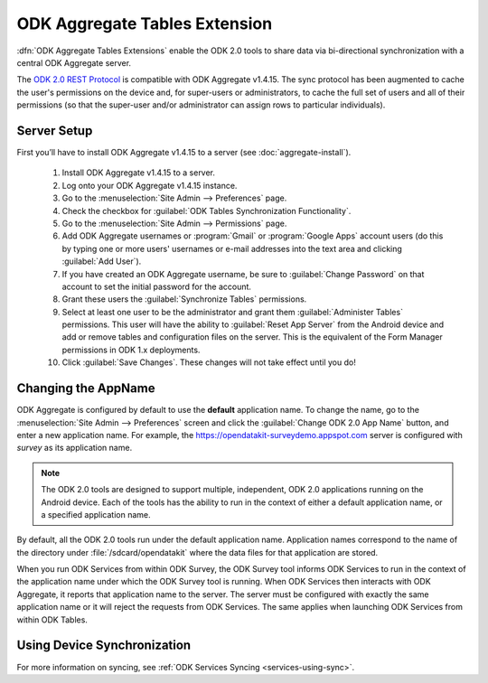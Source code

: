 ODK Aggregate Tables Extension
=================================

.. _aggregate-tables-extension-intro:

:dfn:`ODK Aggregate Tables Extensions` enable the ODK 2.0 tools to share data via bi-directional synchronization with a central ODK Aggregate server.

The `ODK 2.0 REST Protocol <https://github.com/opendatakit/opendatakit/wiki/ODK-2.0-Synchronization-API-(RESTful)>`_ is compatible with ODK Aggregate v1.4.15. The sync protocol has been augmented to cache the user's permissions on the device and, for super-users or administrators, to cache the full set of users and all of their permissions (so that the super-user and/or administrator can assign rows to particular individuals).

.. _aggregate-tables-extension-server-setup:

Server Setup
-------------------

First you’ll have to install ODK Aggregate v1.4.15 to a server (see :doc:`aggregate-install`).

  #. Install ODK Aggregate v1.4.15 to a server.
  #. Log onto your ODK Aggregate v1.4.15 instance.
  #. Go to the :menuselection:`Site Admin --> Preferences` page.
  #. Check the checkbox for :guilabel:`ODK Tables Synchronization Functionality`.
  #. Go to the :menuselection:`Site Admin --> Permissions` page.
  #. Add ODK Aggregate usernames or :program:`Gmail` or :program:`Google Apps` account users (do this by typing one or more users' usernames or e-mail addresses into the text area and clicking :guilabel:`Add User`).
  #. If you have created an ODK Aggregate username, be sure to :guilabel:`Change Password` on that account to set the initial password for the account.
  #. Grant these users the :guilabel:`Synchronize Tables` permissions.
  #. Select at least one user to be the administrator and grant them :guilabel:`Administer Tables` permissions. This user will have the ability to :guilabel:`Reset App Server` from the Android device and add or remove tables and configuration files on the server. This is the equivalent of the Form Manager permissions in ODK 1.x deployments.
  #. Click :guilabel:`Save Changes`. These changes will not take effect until you do!

.. _aggregate-tables-extension-changing-appname:

Changing the AppName
-----------------------

ODK Aggregate is configured by default to use the **default** application name. To change the name, go to the :menuselection:`Site Admin --> Preferences` screen and click the :guilabel:`Change ODK 2.0 App Name` button, and enter a new application name. For example, the https://opendatakit-surveydemo.appspot.com server is configured with *survey* as its application name.

.. note::

  The ODK 2.0 tools are designed to support multiple, independent, ODK 2.0 applications running on the Android device. Each of the tools has the ability to run in the context of either a default application name, or a specified application name.

By default, all the ODK 2.0 tools run under the default application name. Application names correspond to the name of the directory under :file:`/sdcard/opendatakit` where the data files for that application are stored.

When you run ODK Services from within ODK Survey, the ODK Survey tool informs ODK Services to run in the context of the application name under which the ODK Survey tool is running. When ODK Services then interacts with ODK Aggregate, it reports that application name to the server. The server must be configured with exactly the same application name or it will reject the requests from ODK Services. The same applies when launching ODK Services from within ODK Tables.

.. _aggregate-tables-extension-syncing:

Using Device Synchronization
------------------------------------

For more information on syncing, see :ref:`ODK Services Syncing <services-using-sync>`.
